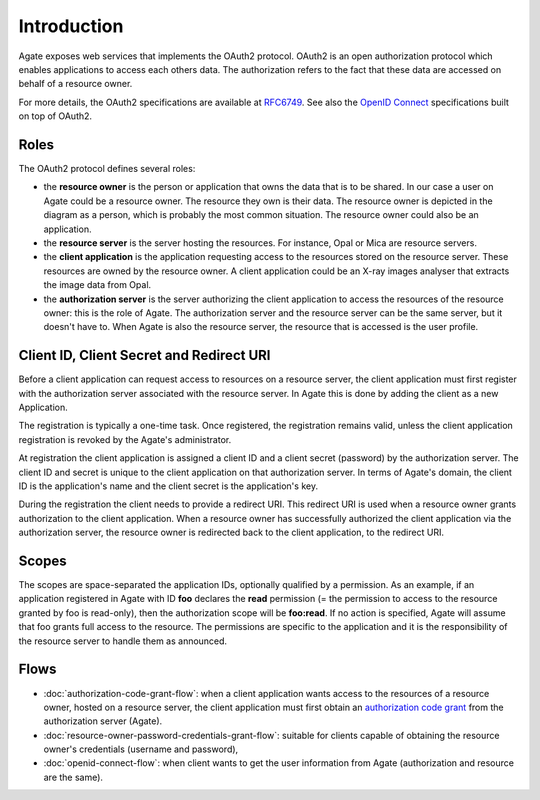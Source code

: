 Introduction
============

Agate exposes web services that implements the OAuth2 protocol. OAuth2 is an open authorization protocol which enables applications to access each others data. The authorization refers to the fact that these data are accessed on behalf of a resource owner.

For more details, the OAuth2 specifications are available at `RFC6749 <http://tools.ietf.org/html/rfc6749>`_. See also the `OpenID Connect <http://openid.net/specs/openid-connect-core-1_0.html>`_ specifications built on top of OAuth2.

Roles
-----

The OAuth2 protocol defines several roles:

* the **resource owner** is the person or application that owns the data that is to be shared. In our case a user on Agate could be a resource owner. The resource they own is their data. The resource owner is depicted in the diagram as a person, which is probably the most common situation. The resource owner could also be an application.
* the **resource server** is the server hosting the resources. For instance, Opal or Mica are resource servers.
* the **client application** is the application requesting access to the resources stored on the resource server. These resources are owned by the resource owner. A client application could be an X-ray images analyser that extracts the image data from Opal.
* the **authorization server** is the server authorizing the client application to access the resources of the resource owner: this is the role of Agate. The authorization server and the resource server can be the same server, but it doesn't have to. When Agate is also the resource server, the resource that is accessed is the user profile.

.. image:: images/agate-oauth.png

Client ID, Client Secret and Redirect URI
-----------------------------------------

Before a client application can request access to resources on a resource server, the client application must first register with the authorization server associated with the resource server. In Agate this is done by adding the client as a new Application.

The registration is typically a one-time task. Once registered, the registration remains valid, unless the client application registration is revoked by the Agate's administrator.

At registration the client application is assigned a client ID and a client secret (password) by the authorization server. The client ID and secret is unique to the client application on that authorization server. In terms of Agate's domain, the client ID is the application's name and the client secret is the application's key.

During the registration the client needs to provide a redirect URI. This redirect URI is used when a resource owner grants authorization to the client application. When a resource owner has successfully authorized the client application via the authorization server, the resource owner is redirected back to the client application, to the redirect URI.

Scopes
------

The scopes are space-separated the application IDs, optionally qualified by a permission. As an example, if an application registered in Agate with ID **foo** declares the **read** permission (= the permission to access to the resource granted by foo is read-only), then the authorization scope will be **foo:read**. If no action is specified, Agate will assume that foo grants full access to the resource. The permissions are specific to the application and it is the responsibility of the resource server to handle them as announced.

Flows
-----

* :doc:`authorization-code-grant-flow`: when a client application wants access to the resources of a resource owner, hosted on a resource server, the client application must first obtain an `authorization code grant <https://tools.ietf.org/html/rfc6749#section-4.1>`_ from the authorization server (Agate).
* :doc:`resource-owner-password-credentials-grant-flow`: suitable for clients capable of obtaining the resource owner's credentials (username and password),
* :doc:`openid-connect-flow`: when client wants to get the user information from Agate (authorization and resource are the same).
